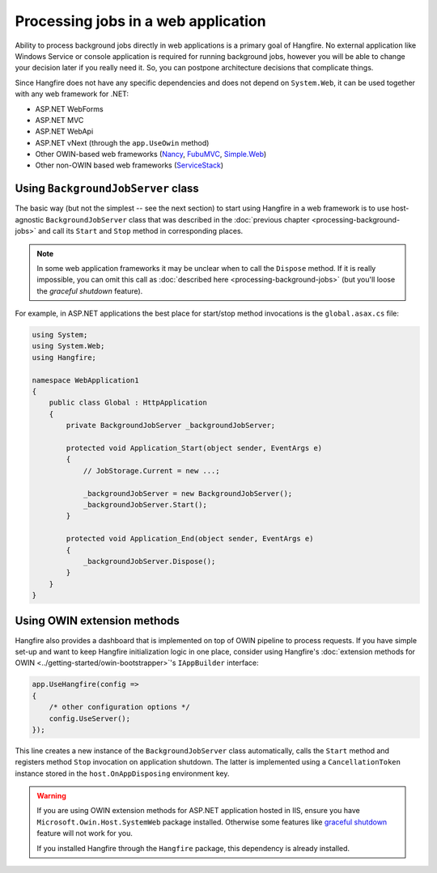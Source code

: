 Processing jobs in a web application
=====================================

Ability to process background jobs directly in web applications is a primary goal of Hangfire. No external application like Windows Service or console application is required for running background jobs, however you will be able to change your decision later if you really need it. So, you can postpone architecture decisions that complicate things.

Since Hangfire does not have any specific dependencies and does not depend on ``System.Web``, it can be used together with any web framework for .NET:

* ASP.NET WebForms
* ASP.NET MVC
* ASP.NET WebApi
* ASP.NET vNext (through the ``app.UseOwin`` method)
* Other OWIN-based web frameworks (`Nancy <http://nancyfx.org/>`_, `FubuMVC <http://mvc.fubu-project.org/>`_, `Simple.Web <https://github.com/markrendle/Simple.Web>`_)
* Other non-OWIN based web frameworks (`ServiceStack <https://servicestack.net/>`_)

Using ``BackgroundJobServer`` class
------------------------------------

The basic way (but not the simplest -- see the next section) to start using Hangfire in a web framework is to use host-agnostic ``BackgroundJobServer`` class that was described in the :doc:`previous chapter <processing-background-jobs>` and call its ``Start`` and ``Stop`` method in corresponding places.

.. note::

   In some web application frameworks it may be unclear when to call the ``Dispose`` method. If it is really impossible, you can omit this call as :doc:`described here <processing-background-jobs>` (but you'll loose the *graceful shutdown* feature).

For example, in ASP.NET applications the best place for start/stop method invocations is the ``global.asax.cs`` file:

.. code-block:: c#

   using System;
   using System.Web;
   using Hangfire;

   namespace WebApplication1
   {
       public class Global : HttpApplication
       {
           private BackgroundJobServer _backgroundJobServer;

           protected void Application_Start(object sender, EventArgs e)
           {
               // JobStorage.Current = new ...;
           
               _backgroundJobServer = new BackgroundJobServer();
               _backgroundJobServer.Start();
           }

           protected void Application_End(object sender, EventArgs e)
           {
               _backgroundJobServer.Dispose();
           }
       }
   }

Using OWIN extension methods
-----------------------------

Hangfire also provides a dashboard that is implemented on top of OWIN pipeline to process requests. If you have simple set-up and want to keep Hangfire initialization logic in one place, consider using Hangfire's :doc:`extension methods for OWIN <../getting-started/owin-bootstrapper>`'s ``IAppBuilder`` interface:

.. code-block:: c#

   app.UseHangfire(config =>
   {
       /* other configuration options */
       config.UseServer();
   });

This line creates a new instance of the ``BackgroundJobServer`` class automatically, calls the ``Start`` method and registers method ``Stop`` invocation on application shutdown. The latter is implemented using a ``CancellationToken`` instance stored in the ``host.OnAppDisposing`` environment key.

.. warning::

   If you are using OWIN extension methods for ASP.NET application hosted in IIS, ensure you have ``Microsoft.Owin.Host.SystemWeb`` package installed. Otherwise some features like `graceful shutdown <processing-background-jobs>`_ feature will not work for you.
   
   If you installed Hangfire through the ``Hangfire`` package, this dependency is already installed.
